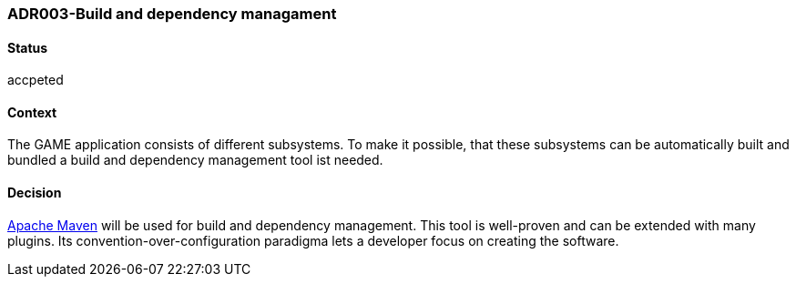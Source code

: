 === ADR003-Build and dependency managament

==== Status

accpeted

==== Context

The GAME application consists of different subsystems. To make it possible, that these subsystems can be automatically built and bundled a build and dependency management tool ist needed.

==== Decision

link:https://maven.apache.org/[Apache Maven] will be used for build and dependency management. This tool is well-proven and can be extended with many plugins. Its convention-over-configuration paradigma lets a developer focus on creating the software.
